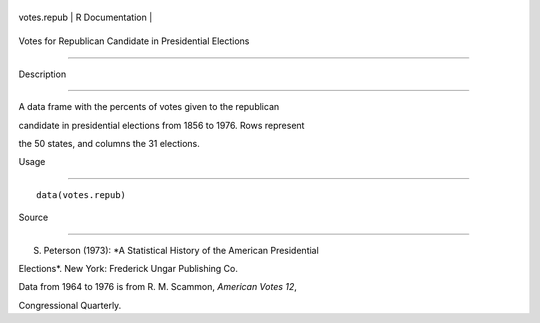 +---------------+-------------------+
| votes.repub   | R Documentation   |
+---------------+-------------------+

Votes for Republican Candidate in Presidential Elections
--------------------------------------------------------

Description
~~~~~~~~~~~

A data frame with the percents of votes given to the republican
candidate in presidential elections from 1856 to 1976. Rows represent
the 50 states, and columns the 31 elections.

Usage
~~~~~

::

    data(votes.repub)

Source
~~~~~~

S. Peterson (1973): *A Statistical History of the American Presidential
Elections*. New York: Frederick Ungar Publishing Co.

Data from 1964 to 1976 is from R. M. Scammon, *American Votes 12*,
Congressional Quarterly.

